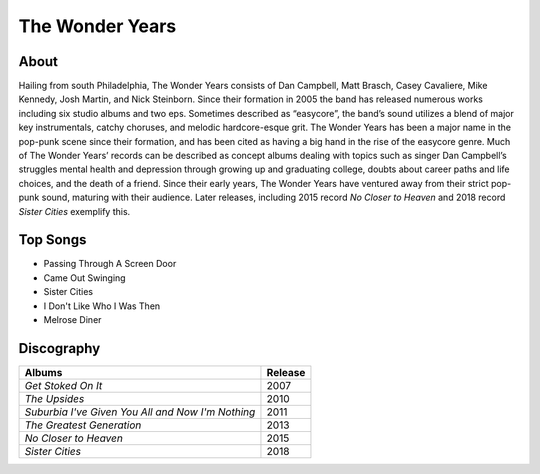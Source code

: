 The Wonder Years
================

.. image:: the_wonder_years.jpg
	:width: 50%

.. _image source: https://www.flickr.com/photos/deraustinson/9180556856/

About
-----

Hailing from south Philadelphia, The Wonder Years consists of Dan Campbell, Matt Brasch, Casey Cavaliere, Mike Kennedy, Josh Martin, and Nick Steinborn. Since their formation in 2005 the band has released numerous works including six studio albums and two eps. Sometimes described as “easycore”, the band’s sound utilizes a blend of major key instrumentals, catchy choruses, and melodic hardcore-esque grit. The Wonder Years has been a major name in the pop-punk scene since their formation, and has been cited as having a big hand in the rise of the easycore genre. Much of The Wonder Years’ records can be described as concept albums dealing with topics such as singer Dan Campbell’s struggles mental health and depression through growing up and graduating college, doubts about career paths and life choices, and the death of a friend. Since their early years, The Wonder Years have ventured away from their strict pop-punk sound, maturing with their audience. Later releases, including 2015 record *No Closer to Heaven* and 2018 record *Sister Cities* exemplify this.

Top Songs
---------

* Passing Through A Screen Door
* Came Out Swinging
* Sister Cities
* I Don't Like Who I Was Then
* Melrose Diner

Discography
-----------

================================================= =================================================
Albums                                                               Release
================================================= =================================================
*Get Stoked On It*                                                     2007
*The Upsides*                                                          2010
*Suburbia I've Given You All and Now I'm Nothing*                      2011
*The Greatest Generation*                                              2013
*No Closer to Heaven*                                                  2015
*Sister Cities*                                                        2018
================================================= =================================================
